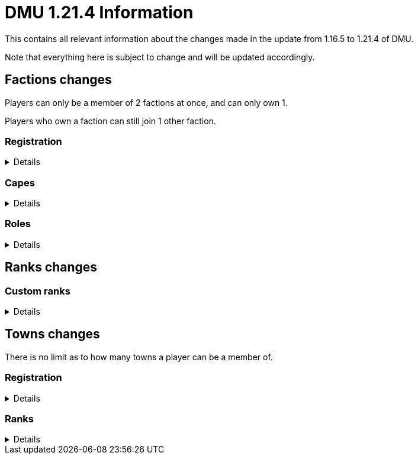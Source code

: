 :version: 1.21.4
:factionmgr: cocainesnake
:townmgr: jayson.json

= DMU {version} Information

This contains all relevant information about the changes made in the update from 1.16.5 to {version} of DMU.

Note that everything here is subject to change and will be updated accordingly.

== Factions changes

Players can only be a member of 2 factions at once, and can only own 1.

Players who own a faction can still join 1 other faction.

=== Registration
[%collapsible]
====
In order for a faction to be recognised by staff, it will need to be registered on DMU.

The initial creation of a faction can only be done by server admins.

However faction owners, or anyone with role perms, can later change certain aspects.


To get your faction created and registered, message `{factionmgr}` with the following:

- The name of your faction

- The Minecraft username of the owner

Keep in mind that the faction requirements are still in place.
====

=== Capes
[%collapsible]
====
After getting your faction registered, you'll have the option of adding custom capes.

These capes will be added to specifically DMU to avoid cluttering the main mod.

The faction owner, or anyone with perms, will then be able to give these capes to members.

To get a cape added, message `{townmgr}` with the following:

* The name of your faction

* The identifier

** For e.g. `unit:cape_one`

* Your custom cape texture

** You can get the default texture here: https://jaysonjson.github.io/DMU1.2x/default_cape.png +
====

=== Roles
[%collapsible]
====
With the new factions system, we've added in-faction roles that allow certain members more privileges than others.

Note that the faction owner will not (and cannot) have a role, but will have all permissions.

The permissions these roles can have are:

* `CHANGE_NAME` - Defines whether users with the role can change the factions name

* `CHANGE_AGGRESSION` - Defines whether users with the role can change the factions aggression stance

* `INVITE_MEMBERS` - Defines whether users with the role can invite other players to the faction

* `KICK_MEMBERS` - Defines whether users with the role can kick members from the faction

* `MANAGE_ROLES` - Defines whether users with the role can set another members role

* `MANAGE_PERMISSIONS` - Defines whether users with the role can update another roles permissions

* `MANAGE_CAPES` - Defines whether users with the role can give members access to any capes the faction may have

Members can only target roles/members lower than their current role.

====
== Ranks changes
=== Custom ranks
[%collapsible]
====
With our new database, we've added the ability to set a prefix that will display in the playerlist.

These prefixes are limited to 5 characters, excluding formatting and square brackets.

To get a tab prefix, you can either:

* Use the `/prefix` command

  ** You will need to wait for staff to accept it. Once they do, you'll have to wait a month before changing it again

  ** This command can also change your chat prefix

* Message `{townmgr}` with your current rank and what you'd like the prefix to be
====
== Towns changes

There is no limit as to how many towns a player can be a member of.

=== Registration
[%collapsible]
====
Simalarly to factions, towns will also need to be registered on DMU.

The town requirements are still in place.

After getting registered, you will:

* Have a global TARDIS warp, which can be accessed via the planned global-warp-list system

** You will need to designate these positions and ensure the town has enough, otherwise players will be unable to land

* Have a designated town area, which can be appropriately increased by asking staff

* Have town ranks with different permissions listed below

* Have town capes, if the requirements are met
====
=== Ranks
[%collapsible]
====
Much like factions, towns will have roles.

These roles can be granted different permissions, such as:

* `CAN_ENTER` - Defines whether users with the role can enter the towns given area
** This cannot be removed from the default member role

* `BREAK_BLOCKS`/`PLACE_BLOCKS`/`INTERACT_BLOCKS` - Defines whether users with the role can break, place or interact with blocks in the towns given area

* `CREATE_ROLE` - Defines whether users with the role can create other roles, alongside modifying permissions

* `ASSIGN_ROLE` - Defines whether users with the role can give members town roles

* `ASSIGN_CAPE` - Defines whether users can give a player access to any capes the town may have

Similarly to factions, the owner will not have a role but will have all permissions.

Members can only target roles/members lower than their current role.
====

